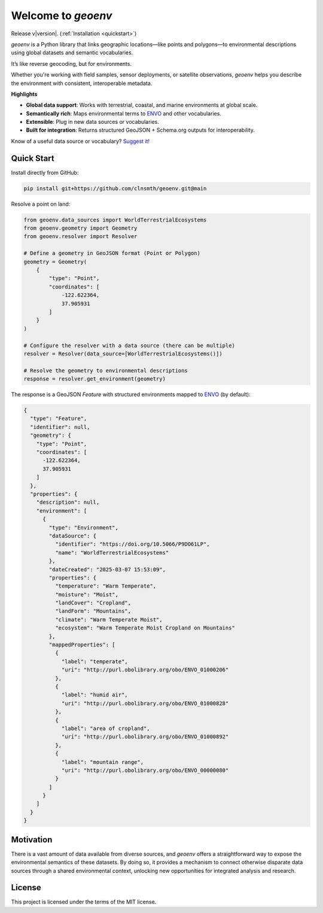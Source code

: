 Welcome to `geoenv`
===================

Release v\ |version|. (:ref:`Installation <quickstart>`)

.. image:: https://www.repostatus.org/badges/latest/wip.svg
    :target: https://www.repostatus.org/#wip
    :alt: Project Status: WIP – Initial development is in progress, but there has not yet been a stable, usable release suitable for the public.

.. image:: https://github.com/clnsmth/geoenv/actions/workflows/ci-cd.yml/badge.svg
    :target: https://github.com/clnsmth/geoenv/actions/workflows/ci-cd.yml
    :alt: CI/CD pipeline status

.. image:: https://codecov.io/github/clnsmth/geoenv/graph/badge.svg?token=2J4MNIXCTD
    :target: https://codecov.io/github/clnsmth/geoenv
    :alt: Code coverage status

`geoenv` is a Python library that links geographic locations—like points and polygons—to environmental descriptions using global datasets and semantic vocabularies.

It’s like reverse geocoding, but for environments.

Whether you're working with field samples, sensor deployments, or satellite observations, `geoenv` helps you describe the environment with consistent, interoperable metadata.

**Highlights**

- **Global data support**:
  Works with terrestrial, coastal, and marine environments at global scale.

- **Semantically rich**:
  Maps environmental terms to `ENVO`_ and other vocabularies.

- **Extensible**:
  Plug in new data sources or vocabularies.

- **Built for integration**:
  Returns structured GeoJSON + Schema.org outputs for interoperability.

Know of a useful data source or vocabulary? `Suggest it! <https://github.com/clnsmth/geoenv/issues>`_


.. _quickstart:

Quick Start
-----------

Install directly from GitHub:

.. code-block:: bash

   pip install git+https://github.com/clnsmth/geoenv.git@main

Resolve a point on land:

.. code-block:: python

   from geoenv.data_sources import WorldTerrestrialEcosystems
   from geoenv.geometry import Geometry
   from geoenv.resolver import Resolver

   # Define a geometry in GeoJSON format (Point or Polygon)
   geometry = Geometry(
       {
           "type": "Point",
           "coordinates": [
               -122.622364,
               37.905931
           ]
       }
   )

   # Configure the resolver with a data source (there can be multiple)
   resolver = Resolver(data_source=[WorldTerrestrialEcosystems()])

   # Resolve the geometry to environmental descriptions
   response = resolver.get_environment(geometry)

The response is a GeoJSON `Feature` with structured environments mapped to `ENVO`_ (by default):

.. code-block:: json

   {
     "type": "Feature",
     "identifier": null,
     "geometry": {
       "type": "Point",
       "coordinates": [
         -122.622364,
         37.905931
       ]
     },
     "properties": {
       "description": null,
       "environment": [
         {
           "type": "Environment",
           "dataSource": {
             "identifier": "https://doi.org/10.5066/P9DO61LP",
             "name": "WorldTerrestrialEcosystems"
           },
           "dateCreated": "2025-03-07 15:53:09",
           "properties": {
             "temperature": "Warm Temperate",
             "moisture": "Moist",
             "landCover": "Cropland",
             "landForm": "Mountains",
             "climate": "Warm Temperate Moist",
             "ecosystem": "Warm Temperate Moist Cropland on Mountains"
           },
           "mappedProperties": [
             {
               "label": "temperate",
               "uri": "http://purl.obolibrary.org/obo/ENVO_01000206"
             },
             {
               "label": "humid air",
               "uri": "http://purl.obolibrary.org/obo/ENVO_01000828"
             },
             {
               "label": "area of cropland",
               "uri": "http://purl.obolibrary.org/obo/ENVO_01000892"
             },
             {
               "label": "mountain range",
               "uri": "http://purl.obolibrary.org/obo/ENVO_00000080"
             }
           ]
         }
       ]
     }
   }

Motivation
----------

There is a vast amount of data available from diverse sources, and `geoenv` offers a straightforward way to expose the environmental semantics of these datasets. By doing so, it provides a mechanism to connect otherwise disparate data sources through a shared environmental context, unlocking new opportunities for integrated analysis and research.

License
-------

This project is licensed under the terms of the MIT license.


.. _ENVO: https://sites.google.com/site/environmentontology/